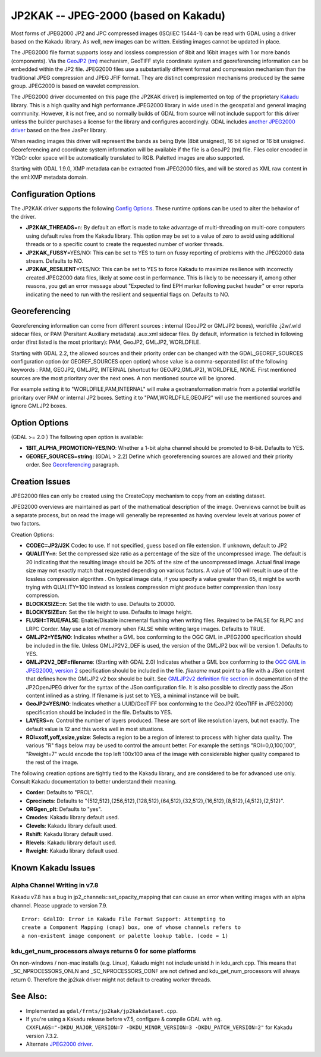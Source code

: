 .. _raster.jp2kak:

JP2KAK -- JPEG-2000 (based on Kakadu)
=====================================

Most forms of JPEG2000 JP2 and JPC compressed images (ISO/IEC 15444-1)
can be read with GDAL using a driver based on the Kakadu library. As
well, new images can be written. Existing images cannot be updated in
place.

The JPEG2000 file format supports lossy and lossless compression of 8bit
and 16bit images with 1 or more bands (components). Via the `GeoJP2
(tm) <https://web.archive.org/web/20151028081930/http://www.lizardtech.com/download/geo/geotiff_box.txt>`__
mechanism, GeoTIFF style coordinate system and georeferencing
information can be embedded within the JP2 file. JPEG2000 files use a
substantially different format and compression mechanism than the
traditional JPEG compression and JPEG JFIF format. They are distinct
compression mechanisms produced by the same group. JPEG2000 is based on
wavelet compression.

The JPEG2000 driver documented on this page (the JP2KAK driver) is
implemented on top of the proprietary
`Kakadu <http://www.kakadusoftware.com/>`__ library. This is a high
quality and high performance JPEG2000 library in wide used in the
geospatial and general imaging community. However, it is not free, and
so normally builds of GDAL from source will not include support for this
driver unless the builder purchases a license for the library and
configures accordingly. GDAL includes `another JPEG2000
driver <frmt_jpeg2000.html>`__ based on the free JasPer library.

When reading images this driver will represent the bands as being Byte
(8bit unsigned), 16 bit signed or 16 bit unsigned. Georeferencing and
coordinate system information will be available if the file is a GeoJP2
(tm) file. Files color encoded in YCbCr color space will be
automatically translated to RGB. Paletted images are also supported.

Starting with GDAL 1.9.0, XMP metadata can be extracted from JPEG2000
files, and will be stored as XML raw content in the xml:XMP metadata
domain.

Configuration Options
---------------------

The JP2KAK driver supports the following `Config
Options <http://trac.osgeo.org/gdal/wiki/ConfigOptions>`__. These
runtime options can be used to alter the behavior of the driver.

-  **JP2KAK_THREADS**\ =n: By default an effort is made to take
   advantage of multi-threading on multi-core computers using default
   rules from the Kakadu library. This option may be set to a value of
   zero to avoid using additional threads or to a specific count to
   create the requested number of worker threads.
-  **JP2KAK_FUSSY**\ =YES/NO: This can be set to YES to turn on fussy
   reporting of problems with the JPEG2000 data stream. Defaults to NO.
-  **JP2KAK_RESILIENT**\ =YES/NO: This can be set to YES to force Kakadu
   to maximize resilience with incorrectly created JPEG2000 data files,
   likely at some cost in performance. This is likely to be necessary
   if, among other reasons, you get an error message about "Expected to
   find EPH marker following packet header" or error reports indicating
   the need to run with the resilient and sequential flags on. Defaults
   to NO.

Georeferencing
--------------

Georeferencing information can come from different sources : internal
(GeoJP2 or GMLJP2 boxes), worldfile .j2w/.wld sidecar files, or PAM
(Persitant Auxiliary metadata) .aux.xml sidecar files. By default,
information is fetched in following order (first listed is the most
prioritary): PAM, GeoJP2, GMLJP2, WORLDFILE.

Starting with GDAL 2.2, the allowed sources and their priority order can
be changed with the GDAL_GEOREF_SOURCES configuration option (or
GEOREF_SOURCES open option) whose value is a comma-separated list of the
following keywords : PAM, GEOJP2, GMLJP2, INTERNAL (shortcut for
GEOJP2,GMLJP2), WORLDFILE, NONE. First mentioned sources are the most
prioritary over the next ones. A non mentioned source will be ignored.

For example setting it to "WORLDFILE,PAM,INTERNAL" will make a
geotransformation matrix from a potential worldfile prioritary over PAM
or internal JP2 boxes. Setting it to "PAM,WORLDFILE,GEOJP2" will use the
mentioned sources and ignore GMLJP2 boxes.

Option Options
--------------

(GDAL >= 2.0 ) The following open option is available:

-  **1BIT_ALPHA_PROMOTION=YES/NO**: Whether a 1-bit alpha channel should
   be promoted to 8-bit. Defaults to YES.

-  **GEOREF_SOURCES=string**: (GDAL > 2.2) Define which georeferencing
   sources are allowed and their priority order. See
   `Georeferencing <#georeferencing>`__ paragraph.

Creation Issues
---------------

JPEG2000 files can only be created using the CreateCopy mechanism to
copy from an existing dataset.

JPEG2000 overviews are maintained as part of the mathematical
description of the image. Overviews cannot be built as a separate
process, but on read the image will generally be represented as having
overview levels at various power of two factors.

Creation Options:

-  **CODEC=JP2/J2K** Codec to use. If not specified, guess based on file
   extension. If unknown, default to JP2
-  **QUALITY=n**: Set the compressed size ratio as a percentage of the
   size of the uncompressed image. The default is 20 indicating that the
   resulting image should be 20% of the size of the uncompressed image.
   Actual final image size may not exactly match that requested
   depending on various factors. A value of 100 will result in use of
   the lossless compression algorithm . On typical image data, if you
   specify a value greater than 65, it might be worth trying with
   QUALITY=100 instead as lossless compression might produce better
   compression than lossy compression.
-  **BLOCKXSIZE=n**: Set the tile width to use. Defaults to 20000.
-  **BLOCKYSIZE=n**: Set the tile height to use. Defaults to image
   height.
-  **FLUSH=TRUE/FALSE**: Enable/Disable incremental flushing when
   writing files. Required to be FALSE for RLPC and LRPC Corder. May use
   a lot of memory when FALSE while writing large images. Defaults to
   TRUE.
-  **GMLJP2=YES/NO**: Indicates whether a GML box conforming to the OGC
   GML in JPEG2000 specification should be included in the file. Unless
   GMLJP2V2_DEF is used, the version of the GMLJP2 box will be version
   1. Defaults to YES.
-  **GMLJP2V2_DEF=filename**: (Starting with GDAL 2.0) Indicates whether
   a GML box conforming to the `OGC GML in JPEG2000, version
   2 <http://docs.opengeospatial.org/is/08-085r4/08-085r4.html>`__
   specification should be included in the file. *filename* must point
   to a file with a JSon content that defines how the GMLJP2 v2 box
   should be built. See `GMLJP2v2 definition file
   section <frmt_jp2openjpeg.html#GMLJP2v2Def>`__ in documentation of
   the JP2OpenJPEG driver for the syntax of the JSon configuration file.
   It is also possible to directly pass the JSon content inlined as a
   string. If filename is just set to YES, a minimal instance will be
   built.
-  **GeoJP2=YES/NO**: Indicates whether a UUID/GeoTIFF box conforming to
   the GeoJP2 (GeoTIFF in JPEG2000) specification should be included in
   the file. Defaults to YES.
-  **LAYERS=n**: Control the number of layers produced. These are sort
   of like resolution layers, but not exactly. The default value is 12
   and this works well in most situations.
-  **ROI=xoff,yoff,xsize,ysize**: Selects a region to be a region of
   interest to process with higher data quality. The various "R" flags
   below may be used to control the amount better. For example the
   settings "ROI=0,0,100,100", "Rweight=7" would encode the top left
   100x100 area of the image with considerable higher quality compared
   to the rest of the image.

The following creation options are tightly tied to the Kakadu library,
and are considered to be for advanced use only. Consult Kakadu
documentation to better understand their meaning.

-  **Corder**: Defaults to "PRCL".
-  **Cprecincts**: Defaults to
   "{512,512},{256,512},{128,512},{64,512},{32,512},{16,512},{8,512},{4,512},{2,512}".
-  **ORGgen_plt**: Defaults to "yes".
-  **Cmodes**: Kakadu library default used.
-  **Clevels**: Kakadu library default used.
-  **Rshift**: Kakadu library default used.
-  **Rlevels**: Kakadu library default used.
-  **Rweight**: Kakadu library default used.

Known Kakadu Issues
-------------------

Alpha Channel Writing in v7.8
~~~~~~~~~~~~~~~~~~~~~~~~~~~~~

Kakadu v7.8 has a bug in jp2_channels::set_opacity_mapping that can
cause an error when writing images with an alpha channel. Please upgrade
to version 7.9.

::

   Error: GdalIO: Error in Kakadu File Format Support: Attempting to
   create a Component Mapping (cmap) box, one of whose channels refers to
   a non-existent image component or palette lookup table. (code = 1)

kdu_get_num_processors always returns 0 for some platforms
~~~~~~~~~~~~~~~~~~~~~~~~~~~~~~~~~~~~~~~~~~~~~~~~~~~~~~~~~~

On non-windows / non-mac installs (e.g. Linux), Kakadu might not include
unistd.h in kdu_arch.cpp. This means that \_SC_NPROCESSORS_ONLN and
\_SC_NPROCESSORS_CONF are not defined and kdu_get_num_processors will
always return 0. Therefore the jp2kak driver might not default to
creating worker threads.

See Also:
---------

-  Implemented as ``gdal/frmts/jp2kak/jp2kakdataset.cpp``.
-  If you're using a Kakadu release before v7.5, configure & compile
   GDAL with eg.
   ``CXXFLAGS="-DKDU_MAJOR_VERSION=7 -DKDU_MINOR_VERSION=3 -DKDU_PATCH_VERSION=2"``
   for Kakadu version 7.3.2.
-  Alternate `JPEG2000 driver <frmt_jpeg2000.html>`__.
